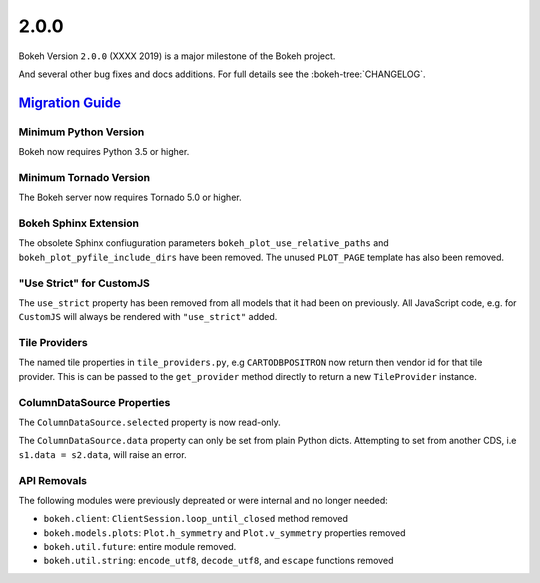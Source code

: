 .. _release-2-0-0:

2.0.0
=====

Bokeh Version ``2.0.0`` (XXXX 2019) is a major milestone of the Bokeh project.



And several other bug fixes and docs additions. For full details see the
:bokeh-tree:`CHANGELOG`.

.. _release-2-0-0-migration:

`Migration Guide <releases.html#release-2-0-0-migration>`__
-----------------------------------------------------------

Minimum Python Version
~~~~~~~~~~~~~~~~~~~~~~

Bokeh now requires Python 3.5 or higher.

Minimum Tornado Version
~~~~~~~~~~~~~~~~~~~~~~~

The Bokeh server now requires Tornado 5.0 or higher.

Bokeh Sphinx Extension
~~~~~~~~~~~~~~~~~~~~~~

The obsolete Sphinx confiuguration parameters ``bokeh_plot_use_relative_paths``
and ``bokeh_plot_pyfile_include_dirs`` have been removed. The unused
``PLOT_PAGE`` template has also been removed.

"Use Strict" for CustomJS
~~~~~~~~~~~~~~~~~~~~~~~~~

The ``use_strict`` property has been removed from all models that it had been
on previously. All JavaScript code, e.g. for ``CustomJS`` will always be rendered
with ``"use_strict"`` added.

Tile Providers
~~~~~~~~~~~~~~

The named tile properties in ``tile_providers.py``, e.g ``CARTODBPOSITRON`` now
return then vendor id for that tile provider. This is can be passed to the
``get_provider`` method directly to return a new ``TileProvider`` instance.

ColumnDataSource Properties
~~~~~~~~~~~~~~~~~~~~~~~~~~~

The ``ColumnDataSource.selected`` property is now read-only.

The ``ColumnDataSource.data`` property can only be set from plain Python dicts.
Attempting to set from another CDS, i.e ``s1.data = s2.data``, will raise an
error.

API Removals
~~~~~~~~~~~~

The following modules were previously depreated or were internal and no longer
needed:

* ``bokeh.client``: ``ClientSession.loop_until_closed`` method removed
* ``bokeh.models.plots``: ``Plot.h_symmetry`` and ``Plot.v_symmetry``
  properties removed
* ``bokeh.util.future``: entire module removed.
* ``bokeh.util.string``: ``encode_utf8``, ``decode_utf8``, and ``escape``
  functions removed
